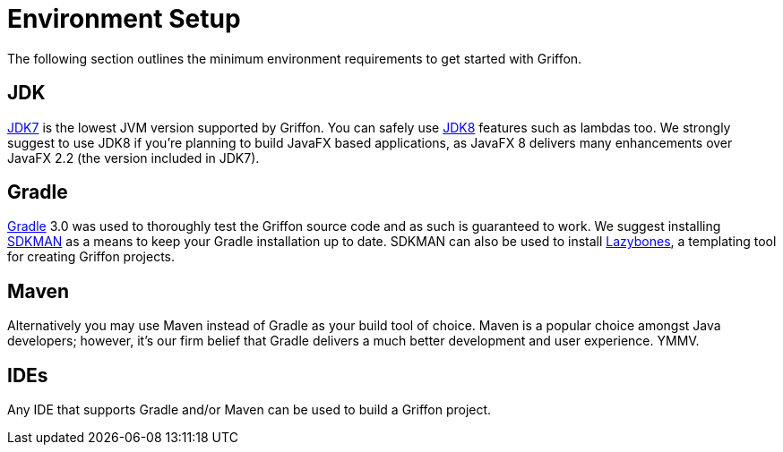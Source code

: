 
[[_getting_started_environment_setup]]
= Environment Setup

The following section outlines the minimum environment requirements to get started with Griffon.

== JDK

http://java.oracle.com[JDK7] is the lowest JVM version supported by Griffon. You can safely use
http://java.oracle.com[JDK8] features such as lambdas too. We strongly suggest to use JDK8 if
you're planning to build JavaFX based applications, as JavaFX 8 delivers many enhancements over
JavaFX 2.2 (the version included in JDK7).

== Gradle

http://gradle.org[Gradle] 3.0 was used to thoroughly test the Griffon source code and as such
is guaranteed to work. We suggest installing http://sdkman.io/[SDKMAN] as a means to keep your
Gradle installation up to date. SDKMAN can also be used to install http://github.com/pledbrook/lazybones[Lazybones],
a templating tool for creating Griffon projects.

== Maven

Alternatively you may use Maven instead of Gradle as your build tool of choice. Maven is
a popular choice amongst Java developers; however, it's our firm belief that Gradle delivers
a much better development and user experience. YMMV.

== IDEs

Any IDE that supports Gradle and/or Maven can be used to build a Griffon project.

